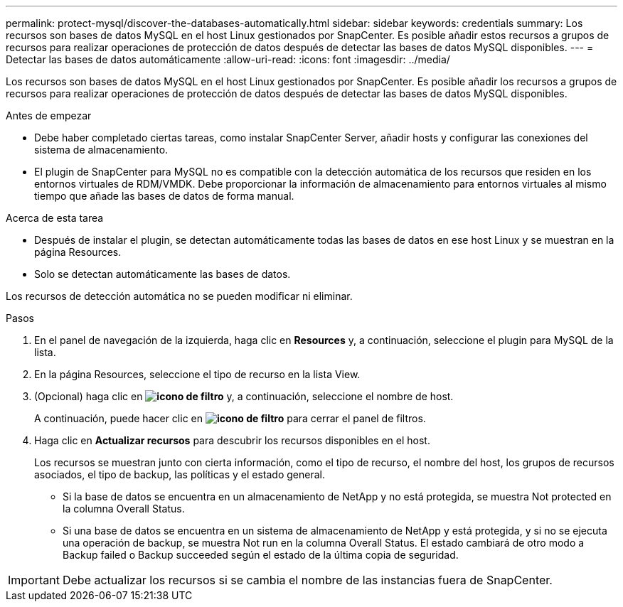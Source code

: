 ---
permalink: protect-mysql/discover-the-databases-automatically.html 
sidebar: sidebar 
keywords: credentials 
summary: Los recursos son bases de datos MySQL en el host Linux gestionados por SnapCenter. Es posible añadir estos recursos a grupos de recursos para realizar operaciones de protección de datos después de detectar las bases de datos MySQL disponibles. 
---
= Detectar las bases de datos automáticamente
:allow-uri-read: 
:icons: font
:imagesdir: ../media/


[role="lead"]
Los recursos son bases de datos MySQL en el host Linux gestionados por SnapCenter. Es posible añadir los recursos a grupos de recursos para realizar operaciones de protección de datos después de detectar las bases de datos MySQL disponibles.

.Antes de empezar
* Debe haber completado ciertas tareas, como instalar SnapCenter Server, añadir hosts y configurar las conexiones del sistema de almacenamiento.
* El plugin de SnapCenter para MySQL no es compatible con la detección automática de los recursos que residen en los entornos virtuales de RDM/VMDK. Debe proporcionar la información de almacenamiento para entornos virtuales al mismo tiempo que añade las bases de datos de forma manual.


.Acerca de esta tarea
* Después de instalar el plugin, se detectan automáticamente todas las bases de datos en ese host Linux y se muestran en la página Resources.
* Solo se detectan automáticamente las bases de datos.


Los recursos de detección automática no se pueden modificar ni eliminar.

.Pasos
. En el panel de navegación de la izquierda, haga clic en *Resources* y, a continuación, seleccione el plugin para MySQL de la lista.
. En la página Resources, seleccione el tipo de recurso en la lista View.
. (Opcional) haga clic en *image:../media/filter_icon.png["icono de filtro"]* y, a continuación, seleccione el nombre de host.
+
A continuación, puede hacer clic en *image:../media/filter_icon.png["icono de filtro"]* para cerrar el panel de filtros.

. Haga clic en *Actualizar recursos* para descubrir los recursos disponibles en el host.
+
Los recursos se muestran junto con cierta información, como el tipo de recurso, el nombre del host, los grupos de recursos asociados, el tipo de backup, las políticas y el estado general.

+
** Si la base de datos se encuentra en un almacenamiento de NetApp y no está protegida, se muestra Not protected en la columna Overall Status.
** Si una base de datos se encuentra en un sistema de almacenamiento de NetApp y está protegida, y si no se ejecuta una operación de backup, se muestra Not run en la columna Overall Status. El estado cambiará de otro modo a Backup failed o Backup succeeded según el estado de la última copia de seguridad.





IMPORTANT: Debe actualizar los recursos si se cambia el nombre de las instancias fuera de SnapCenter.
